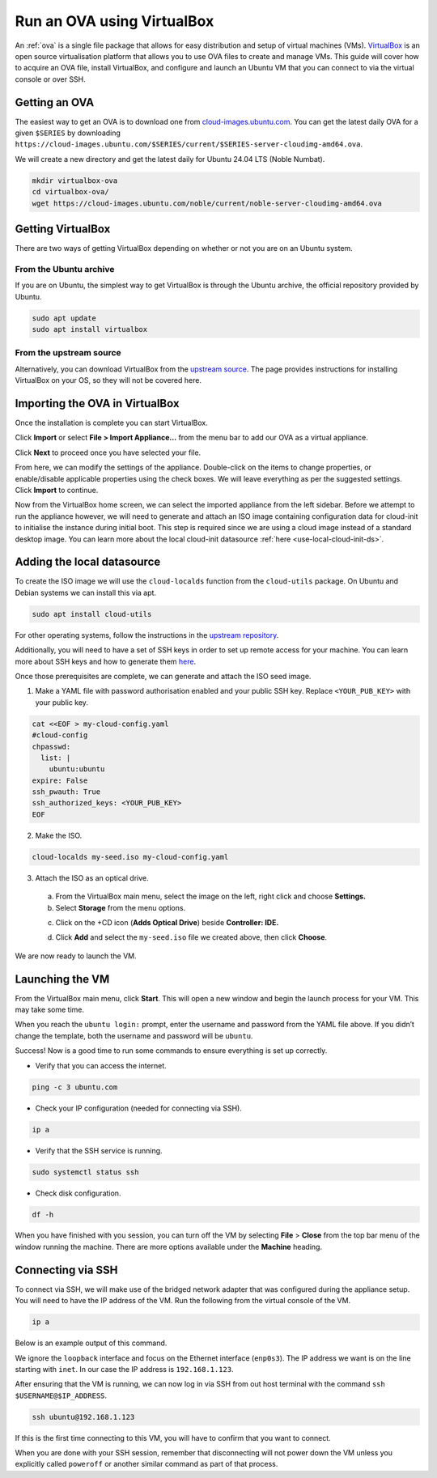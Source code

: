 .. _run-an-ova-using-virtualbox:

Run an OVA using VirtualBox
===========================

An :ref:`ova` is a single file package that allows for easy distribution and
setup of virtual machines (VMs). `VirtualBox <https://www.virtualbox.org/>`__ is an open source
virtualisation platform that allows you to use OVA files to create and
manage VMs. This guide will cover how to acquire an OVA file,
install VirtualBox, and configure and launch an Ubuntu VM that you can connect
to via the virtual console or over SSH.

Getting an OVA
--------------

The easiest way to get an OVA is to download one from
`cloud-images.ubuntu.com <https://cloud-images.ubuntu.com>`__. You can
get the latest daily OVA for a given
``$SERIES`` by downloading ``https://cloud-images.ubuntu.com/$SERIES/current/$SERIES-server-cloudimg-amd64.ova``.

We will create a new directory and get the latest daily for Ubuntu 24.04
LTS (Noble Numbat).

.. code:: bash

  mkdir virtualbox-ova
  cd virtualbox-ova/
  wget https://cloud-images.ubuntu.com/noble/current/noble-server-cloudimg-amd64.ova


Getting VirtualBox
------------------

There are two ways of getting VirtualBox depending on whether or not you
are on an Ubuntu system.

From the Ubuntu archive
~~~~~~~~~~~~~~~~~~~~~~~

If you are on Ubuntu, the simplest way to get VirtualBox is through the
Ubuntu archive, the official repository provided by Ubuntu.

.. code:: bash

  sudo apt update
  sudo apt install virtualbox

From the upstream source
~~~~~~~~~~~~~~~~~~~~~~~~

Alternatively, you can download VirtualBox from the `upstream
source <https://www.virtualbox.org/wiki/Downloads>`__. The page
provides instructions for installing VirtualBox on your OS, so they will
not be covered here.

Importing the OVA in VirtualBox
-------------------------------

Once the installation is complete you can start VirtualBox.

.. image:: run-an-ova-using-virtualbox-images/0-launch-virtualbox.png
   :align: center

Click **Import** or select **File > Import Appliance...** from the menu bar to add our OVA as a virtual appliance.

.. image:: run-an-ova-using-virtualbox-images/1-import-appliance.png
   :align: center

Click **Next** to proceed once you have selected your file.

.. image:: run-an-ova-using-virtualbox-images/2-appliance-settings.png
   :align: center

From here, we can modify the settings of the appliance. Double-click
on the items to change properties, or enable/disable applicable
properties using the check boxes. We will leave everything as per the
suggested settings. Click **Import** to continue.

.. image:: run-an-ova-using-virtualbox-images/3-imported-vm.png
   :align: center

Now from the VirtualBox home screen, we can select the imported
appliance from the left sidebar. Before we attempt to run the appliance however,
we will need to generate and attach an ISO image containing
configuration data for cloud-init to initialise the instance during
initial boot. This step is required since we are using a cloud image instead of a standard desktop image.
You can learn more about the local cloud-init datasource :ref:`here <use-local-cloud-init-ds>`.

Adding the local datasource
---------------------------

To create the ISO image we will use the ``cloud-localds`` function from
the ``cloud-utils`` package. On Ubuntu and Debian systems we can install
this via apt.

.. code:: bash

  sudo apt install cloud-utils

For other operating systems, follow the instructions in the `upstream
repository <https://github.com/canonical/cloud-utils>`__.

Additionally, you will need to have a set of SSH keys in order to set up
remote access for your machine. You can learn more about SSH keys and
how to generate them
`here <https://help.ubuntu.com/community/SSH/OpenSSH/Keys>`__.

Once those prerequisites are complete, we can generate and attach the
ISO seed image.

1. Make a YAML file with password authorisation enabled and your public
   SSH key. Replace ``<YOUR_PUB_KEY>`` with your public key.

.. code:: bash

  cat <<EOF > my-cloud-config.yaml
  #cloud-config
  chpasswd:
    list: |
      ubuntu:ubuntu
  expire: False
  ssh_pwauth: True
  ssh_authorized_keys: <YOUR_PUB_KEY>
  EOF

2. Make the ISO.

.. code:: bash

  cloud-localds my-seed.iso my-cloud-config.yaml

3. Attach the ISO as an optical drive.

  a. From the VirtualBox main menu, select the image on the left, right
     click and choose **Settings.**

  b. Select **Storage** from the menu options.

  .. image:: run-an-ova-using-virtualbox-images/4-add-optical.png
     :align: center

  c. Click on the +CD icon (**Adds Optical Drive**) beside **Controller:
     IDE.**

  .. image:: run-an-ova-using-virtualbox-images/5-select-seed.png
     :align: center

  d. Click **Add** and select the ``my-seed.iso`` file we created above, then
     click **Choose**.

We are now ready to launch the VM.

Launching the VM
----------------

From the VirtualBox main menu, click **Start**. This will open a new
window and begin the launch process for your VM. This may take some
time.

.. image:: run-an-ova-using-virtualbox-images/6-vm-login-prompt.png
   :align: center

When you reach the ``ubuntu login:`` prompt, enter the username and
password from the YAML file above. If you didn’t change the template,
both the username and password will be ``ubuntu``.

.. image:: run-an-ova-using-virtualbox-images/7-vm-logged-in.png
   :align: center

Success! Now is a good time to run some commands to ensure everything is
set up correctly.

-  Verify that you can access the internet.

.. code:: bash

   ping -c 3 ubuntu.com

-  Check your IP configuration (needed for connecting via SSH).

.. code:: bash

   ip a

-  Verify that the SSH service is running.

.. code:: bash

   sudo systemctl status ssh

-  Check disk configuration.

.. code:: bash

   df -h

When you have finished with you session, you can turn off the VM by
selecting **File** > **Close** from the top bar menu of the window
running the machine. There are more options available under the
**Machine** heading.

Connecting via SSH
------------------

To connect via SSH, we will make use of the bridged network adapter
that was configured during the appliance setup. You will need to have
the IP address of the VM. Run the following from the virtual console of
the VM.

.. code:: bash

  ip a

Below is an example output of this command.

.. terminal::

   $ ip a
   1: lo: <LOOPBACK,UP,LOWER_UP> mtu 65536 qdisc noqueue state UNKNOWN
       group default qlen 1000
       link/loopback 00:00:00:00:00:00 brd 00:00:00:00:00:00
       inet 127.0.0.1/8 scope host lo
       valid_lft forever preferred_lft forever
   2: enp0s3: <BROADCAST,MULTICAST,UP,LOWER_UP> mtu 1500 qdisc fq_codel
       state UP group default qlen 1000
       link/ether xx:xx:xx:xx:xx:xx brd ff:ff:ff:ff:ff:ff
       inet 192.168.1.123/24 brd 192.168.1.255 scope global dynamic enp0s3
       valid_lft 86389sec preferred_lft 86389sec

We ignore the ``loopback`` interface and focus on the Ethernet interface
(``enp0s3``). The IP address we want is on the line starting with ``inet``.
In our case the IP address is ``192.168.1.123``.

After ensuring that the VM is running, we can now log in via SSH from out
host terminal with the command ``ssh $USERNAME@$IP_ADDRESS``.

.. code:: bash

  ssh ubuntu@192.168.1.123

If this is the first time connecting to this VM, you will have to
confirm that you want to connect.

.. terminal::

  $ ssh ubuntu@192.168.1.123
  The authenticity of host ‘192.168.1.123 (192.168.1.123)’ can’t be
  established.
  ED25519 key fingerprint is
  SHA256:7vJHf4BcNaZ9dQKSPG8tFw3uRlXnV1kTbmYgEjL0h5o.
  This key is not known by any other names
  Are you sure you want to continue connecting (yes/no/[fingerprint])?
  yes
  Warning: Permanently added ‘192.168.1.123’ (ED25519) to the list of
  known hosts.

When you are done with your SSH session, remember that disconnecting
will not power down the VM unless you explicitly called ``poweroff`` or
another similar command as part of that process.
